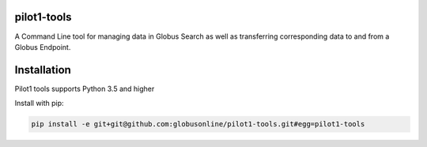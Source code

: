 pilot1-tools
------------



A Command Line tool for managing data in Globus Search as well as transferring corresponding data to and from a Globus Endpoint. 


Installation
------------

Pilot1 tools supports Python 3.5 and higher

Install with pip:

.. code-block:: python

    pip install -e git+git@github.com:globusonline/pilot1-tools.git#egg=pilot1-tools


